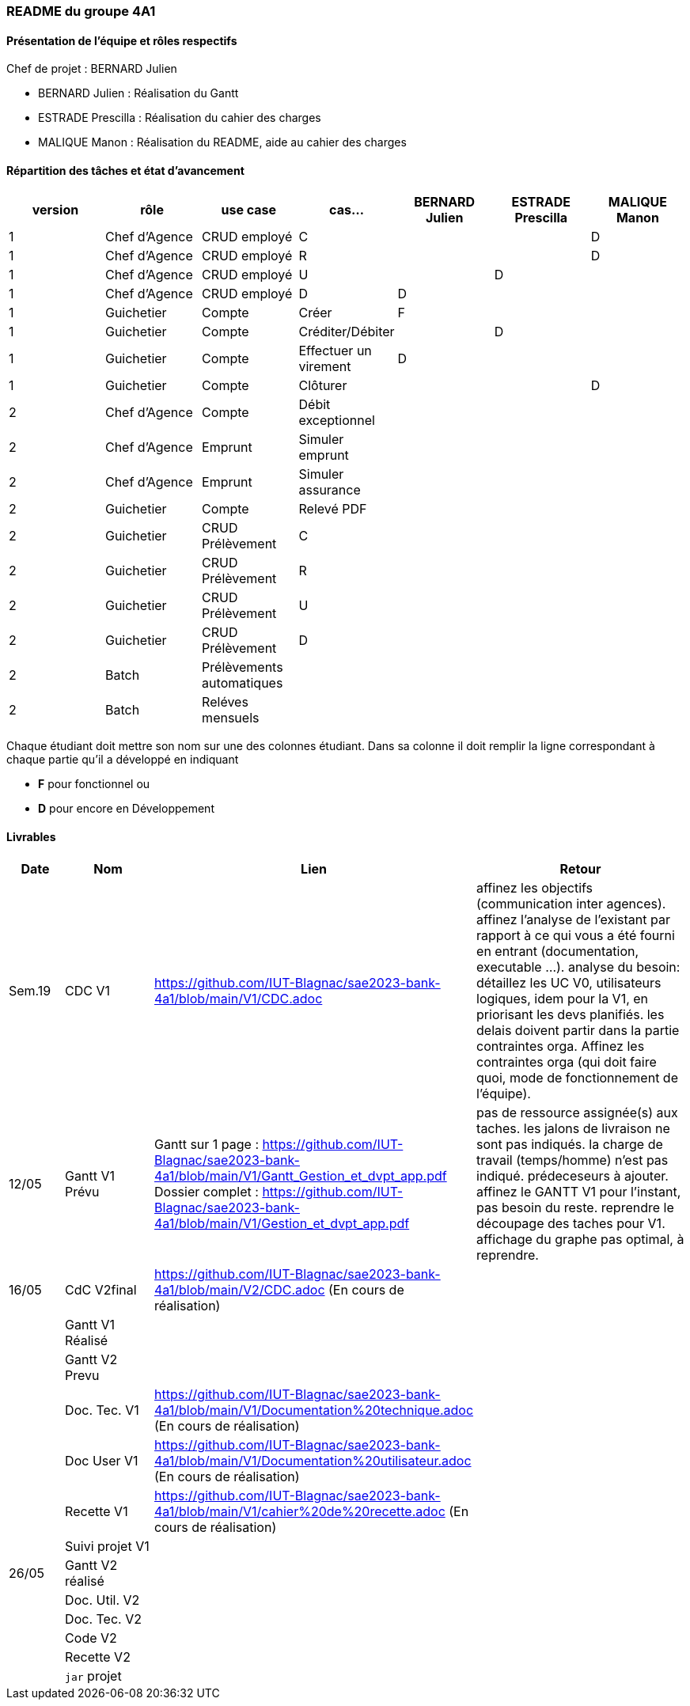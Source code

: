 === README du groupe 4A1

==== Présentation de l'équipe et rôles respectifs
Chef de projet : BERNARD Julien

* BERNARD Julien    :  Réalisation du Gantt
* ESTRADE Prescilla :  Réalisation du cahier des charges
* MALIQUE Manon     :  Réalisation du README, aide au cahier des charges

==== Répartition des tâches et état d'avancement
[options="header,footer"]
|=======================
|version|rôle     |use case   |cas...                 |   BERNARD Julien | ESTRADE Prescilla  |   MALIQUE Manon
|1    |Chef d’Agence    |CRUD employé  |C| | | D 
|1    |Chef d’Agence    |CRUD employé  |R| | | D
|1    |Chef d’Agence |CRUD employé  |U| | D| 
|1    |Chef d’Agence   |CRUD employé  |D| D | | 
|1    |Guichetier     | Compte | Créer|F| | 
|1    |Guichetier     | Compte | Créditer/Débiter|| D | 
|1    |Guichetier     | Compte | Effectuer un virement|D| | 
|1    |Guichetier     | Compte | Clôturer|| | D
|2    |Chef d’Agence     | Compte | Débit exceptionnel|| | 
|2    |Chef d’Agence     | Emprunt | Simuler emprunt|| | 
|2    |Chef d’Agence     | Emprunt | Simuler assurance|| | 
|2    |Guichetier     | Compte | Relevé PDF|| | 
|2    |Guichetier     | CRUD Prélèvement | C|| | 
|2    |Guichetier     | CRUD Prélèvement | R|| | 
|2    |Guichetier     | CRUD Prélèvement | U|| | 
|2    |Guichetier     | CRUD Prélèvement | D|| | 
|2    |Batch     | Prélèvements automatiques | || | 
|2    |Batch     | Reléves mensuels | || | 

|=======================


Chaque étudiant doit mettre son nom sur une des colonnes étudiant.
Dans sa colonne il doit remplir la ligne correspondant à chaque partie qu'il a développé en indiquant

*	*F* pour fonctionnel ou
*	*D* pour encore en Développement

==== Livrables

[cols="1,2,2,5",options=header]
|===
| Date    | Nom         |  Lien                             | Retour
| Sem.19  | CDC V1      |         https://github.com/IUT-Blagnac/sae2023-bank-4a1/blob/main/V1/CDC.adoc                          |affinez les objectifs (communication inter agences).
affinez l'analyse de l'existant par rapport à ce qui vous a été fourni en entrant (documentation, executable ...).
analyse du besoin: détaillez les UC V0, utilisateurs logiques, idem pour la V1, en priorisant les devs planifiés.
les delais doivent partir dans la partie contraintes orga.
Affinez les contraintes orga (qui doit faire quoi, mode de fonctionnement de l'équipe).      
| 12/05   |Gantt V1 Prévu|   Gantt sur 1 page :     https://github.com/IUT-Blagnac/sae2023-bank-4a1/blob/main/V1/Gantt_Gestion_et_dvpt_app.pdf  Dossier complet : https://github.com/IUT-Blagnac/sae2023-bank-4a1/blob/main/V1/Gestion_et_dvpt_app.pdf |pas de ressource assignée(s) aux taches.
les jalons de livraison ne sont pas indiqués.
la charge de travail (temps/homme) n’est pas indiqué.
prédeceseurs à ajouter.
affinez le GANTT V1 pour l'instant, pas besoin du reste.
reprendre le découpage des taches pour V1.
affichage du graphe pas optimal, à reprendre.
| 16/05  | CdC V2final| https://github.com/IUT-Blagnac/sae2023-bank-4a1/blob/main/V2/CDC.adoc (En cours de réalisation)                                     |  
|         | Gantt V1 Réalisé |                               |     
|         | Gantt V2 Prevu|         |     
|         | Doc. Tec. V1 | https://github.com/IUT-Blagnac/sae2023-bank-4a1/blob/main/V1/Documentation%20technique.adoc (En cours de réalisation)       |    
|         | Doc User V1    | https://github.com/IUT-Blagnac/sae2023-bank-4a1/blob/main/V1/Documentation%20utilisateur.adoc (En cours de réalisation)       |
|         | Recette V1  | https://github.com/IUT-Blagnac/sae2023-bank-4a1/blob/main/V1/cahier%20de%20recette.adoc (En cours de réalisation)                     | 
|         | Suivi projet V1|   | 
| 26/05   | Gantt V2  réalisé    |       | 
|         | Doc. Util. V2 |         |         
|         | Doc. Tec. V2 |                |     
|         | Code V2    |                     | 
|         | Recette V2 |                      | 
|         | `jar` projet |    | 

|===
